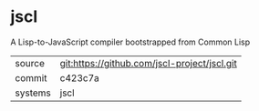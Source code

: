 * jscl

A Lisp-to-JavaScript compiler bootstrapped from Common Lisp

|---------+----------------------------------------------|
| source  | git:https://github.com/jscl-project/jscl.git |
| commit  | c423c7a                                      |
| systems | jscl                                         |
|---------+----------------------------------------------|
